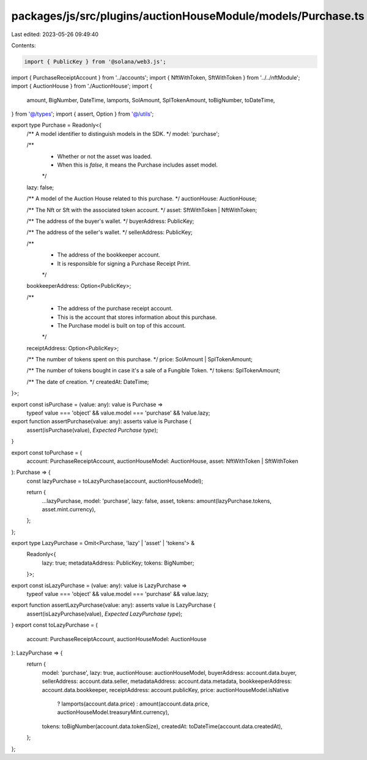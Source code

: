 packages/js/src/plugins/auctionHouseModule/models/Purchase.ts
=============================================================

Last edited: 2023-05-26 09:49:40

Contents:

.. code-block:: ts

    import { PublicKey } from '@solana/web3.js';
import { PurchaseReceiptAccount } from '../accounts';
import { NftWithToken, SftWithToken } from '../../nftModule';
import { AuctionHouse } from './AuctionHouse';
import {
  amount,
  BigNumber,
  DateTime,
  lamports,
  SolAmount,
  SplTokenAmount,
  toBigNumber,
  toDateTime,
} from '@/types';
import { assert, Option } from '@/utils';

export type Purchase = Readonly<{
  /** A model identifier to distinguish models in the SDK. */
  model: 'purchase';

  /**
   * Whether or not the asset was loaded.
   * When this is `false`, it means the Purchase includes asset model.
   */
  lazy: false;

  /** A model of the Auction House related to this purchase. */
  auctionHouse: AuctionHouse;

  /** The Nft or Sft with the associated token account. */
  asset: SftWithToken | NftWithToken;

  /** The address of the buyer's wallet. */
  buyerAddress: PublicKey;

  /** The address of the seller's wallet. */
  sellerAddress: PublicKey;

  /**
   * The address of the bookkeeper account.
   * It is responsible for signing a Purchase Receipt Print.
   */
  bookkeeperAddress: Option<PublicKey>;

  /**
   * The address of the purchase receipt account.
   * This is the account that stores information about this purchase.
   * The Purchase model is built on top of this account.
   */
  receiptAddress: Option<PublicKey>;

  /** The number of tokens spent on this purchase. */
  price: SolAmount | SplTokenAmount;

  /** The number of tokens bought in case it's a sale of a Fungible Token. */
  tokens: SplTokenAmount;

  /** The date of creation. */
  createdAt: DateTime;
}>;

export const isPurchase = (value: any): value is Purchase =>
  typeof value === 'object' && value.model === 'purchase' && !value.lazy;

export function assertPurchase(value: any): asserts value is Purchase {
  assert(isPurchase(value), `Expected Purchase type`);
}

export const toPurchase = (
  account: PurchaseReceiptAccount,
  auctionHouseModel: AuctionHouse,
  asset: NftWithToken | SftWithToken
): Purchase => {
  const lazyPurchase = toLazyPurchase(account, auctionHouseModel);

  return {
    ...lazyPurchase,
    model: 'purchase',
    lazy: false,
    asset,
    tokens: amount(lazyPurchase.tokens, asset.mint.currency),
  };
};

export type LazyPurchase = Omit<Purchase, 'lazy' | 'asset' | 'tokens'> &
  Readonly<{
    lazy: true;
    metadataAddress: PublicKey;
    tokens: BigNumber;
  }>;

export const isLazyPurchase = (value: any): value is LazyPurchase =>
  typeof value === 'object' && value.model === 'purchase' && value.lazy;

export function assertLazyPurchase(value: any): asserts value is LazyPurchase {
  assert(isLazyPurchase(value), `Expected LazyPurchase type`);
}
export const toLazyPurchase = (
  account: PurchaseReceiptAccount,
  auctionHouseModel: AuctionHouse
): LazyPurchase => {
  return {
    model: 'purchase',
    lazy: true,
    auctionHouse: auctionHouseModel,
    buyerAddress: account.data.buyer,
    sellerAddress: account.data.seller,
    metadataAddress: account.data.metadata,
    bookkeeperAddress: account.data.bookkeeper,
    receiptAddress: account.publicKey,
    price: auctionHouseModel.isNative
      ? lamports(account.data.price)
      : amount(account.data.price, auctionHouseModel.treasuryMint.currency),
    tokens: toBigNumber(account.data.tokenSize),
    createdAt: toDateTime(account.data.createdAt),
  };
};


